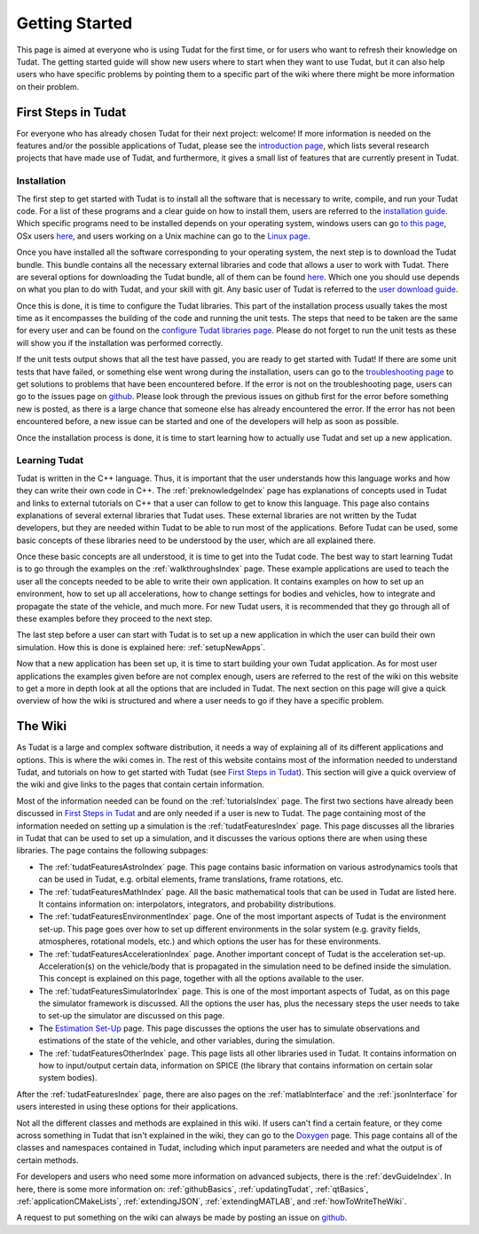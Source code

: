 .. TUDAT_Documentation documentation master file, created by
   sphinx-quickstart on Mon Jul  3 06:08:42 2017.
   You can adapt this file completely to your liking, but it should at least
   contain the root `toctree` directive.

Getting Started
===============
This page is aimed at everyone who is using Tudat for the first time, or for users who want to refresh their knowledge on Tudat. The getting started guide will show new users where to start when they want to use Tudat, but it can also help users who have specific problems by pointing them to a specific part of the wiki where there might be more information on their problem. 

First Steps in Tudat
~~~~~~~~~~~~~~~~~~~~
For everyone who has already chosen Tudat for their next project: welcome! If more information is needed on the features and/or the possible applications of Tudat, please see the `introduction page <http://tudat.tudelft.nl/>`_, which lists several research projects that have made use of Tudat, and furthermore, it gives a small list of features that are currently present in Tudat.

Installation
************
The first step to get started with Tudat is to install all the software that is necessary to write, compile, and run your Tudat code. For a list of these programs and a clear guide on how to install them, users are referred to the `installation guide <http://tudat.tudelft.nl/installation/setupDevEnvironment.html>`_. Which specific programs need to be installed depends on your operating system, windows users can go `to this page <http://tudat.tudelft.nl/installation/setupDevWindows.html>`_, OSx users `here <http://tudat.tudelft.nl/installation/setupDevMacOs.html>`_, and users working on a Unix machine can go to the `Linux page <http://tudat.tudelft.nl/installation/setupDevLinux.html>`_. 

Once you have installed all the software corresponding to your operating system, the next step is to download the Tudat bundle. This bundle contains all the necessary external libraries and code that allows a user to work with Tudat. There are several options for downloading the Tudat bundle, all of them can be found `here <http://tudat.tudelft.nl/installation/downloadTudatBundle/index.html>`_. Which one you should use depends on what you plan to do with Tudat, and your skill with git. Any basic user of Tudat is referred to the `user download guide <http://tudat.tudelft.nl/installation/downloadTudatBundle/smartgitUser.html>`_. 

Once this is done, it is time to configure the Tudat libraries. This part of the installation process usually takes the most time as it encompasses the building of the code and running the unit tests. The steps that need to be taken are the same for every user and can be found on the `configure Tudat libraries page <http://tudat.tudelft.nl/installation/configureTudatLibraries.html>`_. Please do not forget to run the unit tests as these will show you if the installation was performed correctly. 

If the unit tests output shows that all the test have passed, you are ready to get started with Tudat! If there are some unit tests that have failed, or something else went wrong during the installation, users can go to the `troubleshooting page <http://tudat.tudelft.nl/installation/troubleshooting/index.html>`_ to get solutions to problems that have been encountered before. If the error is not on the troubleshooting page, users can go to the issues page on `github <https://github.com/Tudat/tudat/issues>`_. Please look through the previous issues on github first for the error before something new is posted, as there is a large chance that someone else has already encountered the error. If the error has not been encountered before, a new issue can be started and one of the developers will help as soon as possible. 

Once the installation process is done, it is time to start learning how to actually use Tudat and set up a new application. 

Learning Tudat
**************
Tudat is written in the C++ language. Thus, it is important that the user understands how this language works and how they can write their own code in C++. The :ref:`preknowledgeIndex` page has explanations of concepts used in Tudat and links to external tutorials on C++ that a user can follow to get to know this language. This page also contains explanations of several external libraries that Tudat uses. These external libraries are not written by the Tudat developers, but they are needed within Tudat to be able to run most of the applications. Before Tudat can be used, some basic concepts of these libraries need to be understood by the user, which are all explained there.

Once these basic concepts are all understood, it is time to get into the Tudat code. The best way to start learning Tudat is to go through the examples on the :ref:`walkthroughsIndex` page. These example applications are used to teach the user all the concepts needed to be able to write their own application. It contains examples on how to set up an environment, how to set up all accelerations, how to change settings for bodies and vehicles, how to integrate and propagate the state of the vehicle, and much more. For new Tudat users, it is recommended that they go through all of these examples before they proceed to the next step.

The last step before a user can start with Tudat is to set up a new application in which the user can build their own simulation. How this is done is explained here: :ref:`setupNewApps`. 

Now that a new application has been set up, it is time to start building your own Tudat application. As for most user applications the examples given before are not complex enough, users are referred to the rest of the wiki on this website to get a more in depth look at all the options that are included in Tudat. The next section on this page will give a quick overview of how the wiki is structured and where a user needs to go if they have a specific problem.

The Wiki
~~~~~~~~
As Tudat is a large and complex software distribution, it needs a way of explaining all of its different applications and options. This is where the wiki comes in. The rest of this website contains most of the information needed to understand Tudat, and tutorials on how to get started with Tudat (see `First Steps in Tudat`_). This section will give a quick overview of the wiki and give links to the pages that contain certain information.

Most of the information needed can be found on the :ref:`tutorialsIndex` page. The first two sections have already been discussed in `First Steps in Tudat`_ and are only needed if a user is new to Tudat. The page containing most of the information needed on setting up a simulation is the :ref:`tudatFeaturesIndex` page. This page discusses all the libraries in Tudat that can be used to set up a simulation, and it discusses the various options there are when using these libraries. The page contains the following subpages:

- The :ref:`tudatFeaturesAstroIndex` page. This page contains basic information on various astrodynamics tools that can be used in Tudat, e.g. orbital elements, frame translations, frame rotations, etc.
- The :ref:`tudatFeaturesMathIndex` page. All the basic mathematical tools that can be used in Tudat are listed here. It contains information on: interpolators, integrators, and probability distributions.
- The :ref:`tudatFeaturesEnvironmentIndex` page. One of the most important aspects of Tudat is the environment set-up. This page goes over how to set up different environments in the solar system (e.g. gravity fields, atmospheres, rotational models, etc.) and which options the user has for these environments.
- The :ref:`tudatFeaturesAccelerationIndex` page. Another important concept of Tudat is the acceleration set-up. Acceleration(s) on the vehicle/body that is propagated in the simulation need to be defined inside the simulation. This concept is explained on this page, together with all the options available to the user.
- The :ref:`tudatFeaturesSimulatorIndex` page. This is one of the most important aspects of Tudat, as on this page the simulator framework is discussed. All the options the user has, plus the necessary steps the user needs to take to set-up the simulator are discussed on this page.
- The `Estimation Set-Up <http://tudat.tudelft.nl/tutorials/tudatFeatures/estimationSetup/index.html>`_ page. This page discusses the options the user has to simulate observations and estimations of the state of the vehicle, and other variables, during the simulation.
- The :ref:`tudatFeaturesOtherIndex` page. This page lists all other libraries used in Tudat. It contains information on how to input/output certain data, information on SPICE (the library that contains information on certain solar system bodies).
After the :ref:`tudatFeaturesIndex` page, there are also pages on the :ref:`matlabInterface` and the :ref:`jsonInterface` for users interested in using these options for their applications. 

Not all the different classes and methods are explained in this wiki. If users can't find a certain feature, or they come across something in Tudat that isn't explained in the wiki, they can go to the `Doxygen <http://doxygen.tudat.tudelft.nl/>`_ page. This page contains all of the classes and namespaces contained in Tudat, including which input parameters are needed and what the output is of certain methods. 

For developers and users who need some more information on advanced subjects, there is the :ref:`devGuideIndex`. In here, there is some more information on: :ref:`githubBasics`, :ref:`updatingTudat`, :ref:`qtBasics`, :ref:`applicationCMakeLists`, :ref:`extendingJSON`, :ref:`extendingMATLAB`, and :ref:`howToWriteTheWiki`.

A request to put something on the wiki can always be made by posting an issue on `github <https://github.com/Tudat/tudat/issues>`_.







